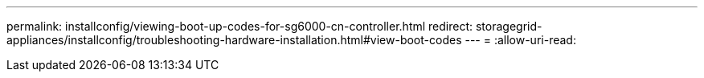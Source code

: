 ---
permalink: installconfig/viewing-boot-up-codes-for-sg6000-cn-controller.html 
redirect: storagegrid-appliances/installconfig/troubleshooting-hardware-installation.html#view-boot-codes 
---
= 
:allow-uri-read: 


